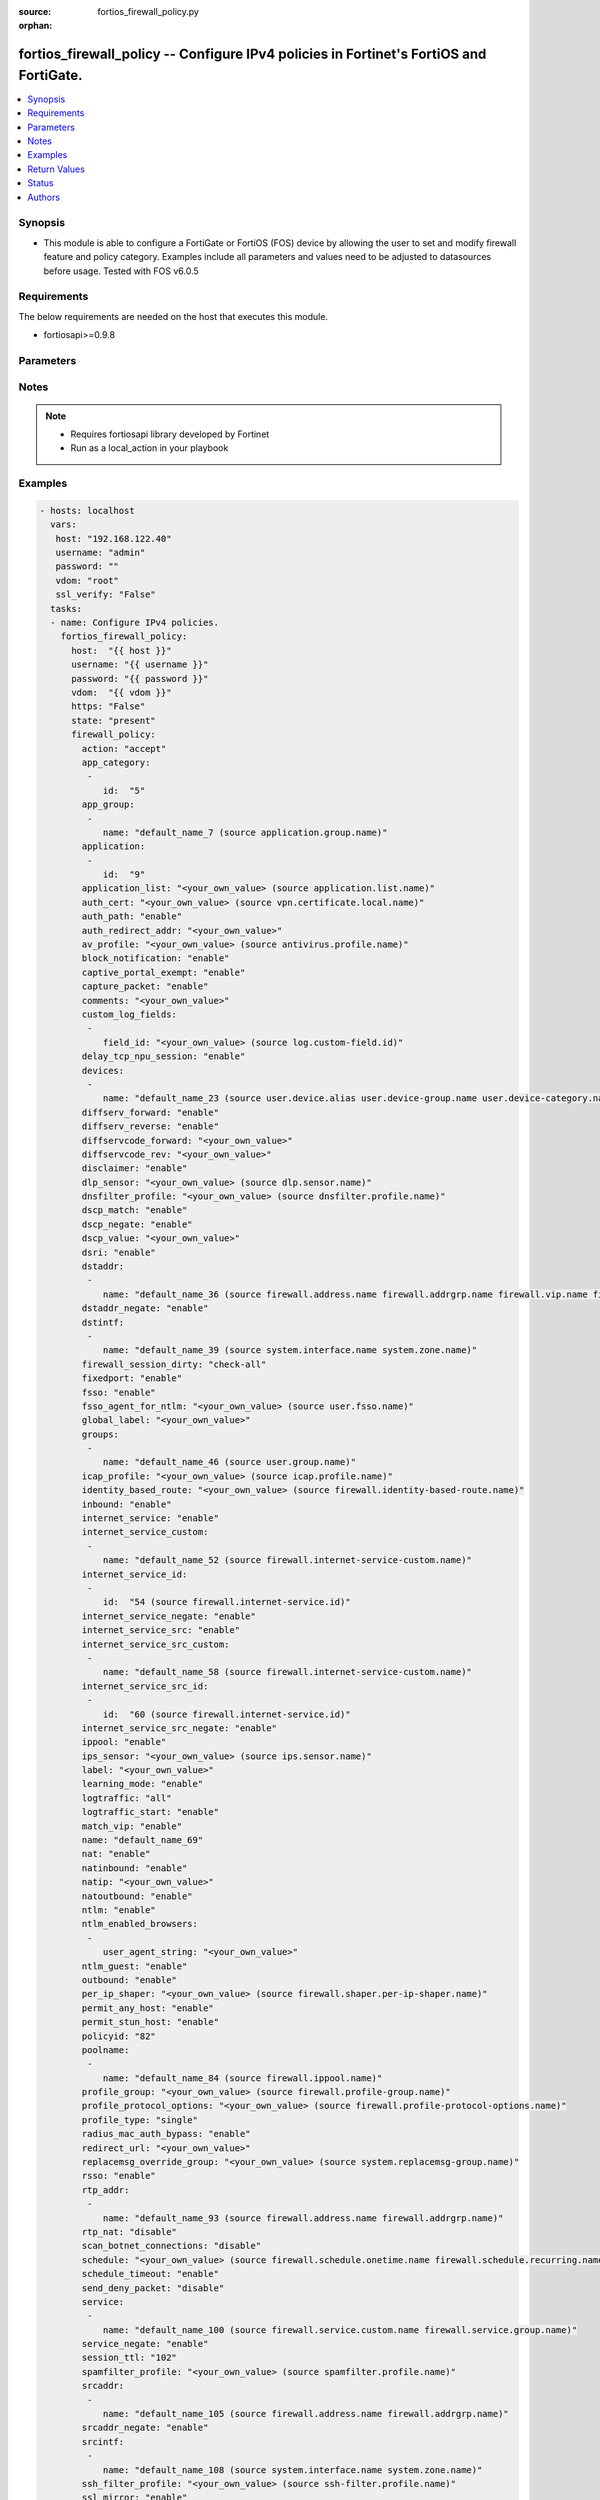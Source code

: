 :source: fortios_firewall_policy.py

:orphan:

.. _fortios_firewall_policy:

fortios_firewall_policy -- Configure IPv4 policies in Fortinet's FortiOS and FortiGate.
+++++++++++++++++++++++++++++++++++++++++++++++++++++++++++++++++++++++++++++++++++++++

.. versionadded:: 2.8

.. contents::
   :local:
   :depth: 1


Synopsis
--------
- This module is able to configure a FortiGate or FortiOS (FOS) device by allowing the user to set and modify firewall feature and policy category. Examples include all parameters and values need to be adjusted to datasources before usage. Tested with FOS v6.0.5


Requirements
------------
The below requirements are needed on the host that executes this module.

- fortiosapi>=0.9.8


Parameters
----------

.. raw:: html

    <ul>

    <li><span class="li-head">host</span> - FortiOS or FortiGate IP address. <span class="li-normal">type: str</span> <span class="li-required">required: false</span></li>
    <li><span class="li-head">username</span> - FortiOS or FortiGate username. <span class="li-normal">type: str</span> <span class="li-required">required: false</span></li>
    <li><span class="li-head">password</span> - FortiOS or FortiGate password. <span class="li-normal">type: str</span> <span class="li-normal">default: ""</span></li>
    <li><span class="li-head">vdom</span> - Virtual domain, among those defined previously. A vdom is a virtual instance of the FortiGate that can be configured and used as a different unit. <span class="li-normal">type: str</span> <span class="li-normal">default: root</span></li>
    <li><span class="li-head">https</span> - Indicates if the requests towards FortiGate must use HTTPS protocol. <span class="li-normal">type: bool</span> <span class="li-normal">default: true</span></li>
    <li><span class="li-head">ssl_verify</span> - Ensures FortiGate certificate must be verified by a proper CA. <span class="li-normal">type: bool</span> <span class="li-normal">default: true</span></li>
    <li><span class="li-head">state</span> - Indicates whether to create or remove the object. This attribute was present already in previous version in a deeper level. It has been moved out to this outer level. <span class="li-normal">type: str</span> <span class="li-required">required: false</span> <span class="li-normal">choices: present,  absent</span></li>
    <li><span class="li-head">firewall_policy</span> - Configure IPv4 policies. <span class="li-normal">default: null</span> <span class="li-normal">type: dict</span></li>
            <ul class="ul-self">

            <li><span class="li-head">state</span> - B(Deprecated) Starting with Ansible 2.9 we recommend using the top-level 'state' parameter. HORIZONTALLINE Indicates whether to create or remove the object. <span class="li-normal">type: str</span> <span class="li-required">required: false</span> <span class="li-normal">choices: present,  absent</span></li>
            <li><span class="li-head">action</span> - Policy action (allow/deny/ipsec). <span class="li-normal">type: str</span> <span class="li-normal">choices: accept,  deny,  ipsec</span></li>
            <li><span class="li-head">app_category</span> - Application category ID list. <span class="li-normal">type: list</span></li>
                    <ul class="ul-self">

                    <li><span class="li-head">id</span> - Category IDs. <span class="li-required">required</span> <span class="li-normal">type: int</span>
                    </ul>

            <li><span class="li-head">app_group</span> - Application group names. <span class="li-normal">type: list</span></li>
                    <ul class="ul-self">

                    <li><span class="li-head">name</span> - Application group names. Source application.group.name. <span class="li-required">required</span> <span class="li-normal">type: str</span>
                    </ul>

            <li><span class="li-head">application</span> - Application ID list. <span class="li-normal">type: list</span></li>
                    <ul class="ul-self">

                    <li><span class="li-head">id</span> - Application IDs. <span class="li-required">required</span> <span class="li-normal">type: int</span>
                    </ul>

            <li><span class="li-head">application_list</span> - Name of an existing Application list. Source application.list.name. <span class="li-normal">type: str</span></li>
            <li><span class="li-head">auth_cert</span> - HTTPS server certificate for policy authentication. Source vpn.certificate.local.name. <span class="li-normal">type: str</span></li>
            <li><span class="li-head">auth_path</span> - Enable/disable authentication-based routing. <span class="li-normal">type: str</span> <span class="li-normal">choices: enable,  disable</span></li>
            <li><span class="li-head">auth_redirect_addr</span> - HTTP-to-HTTPS redirect address for firewall authentication. <span class="li-normal">type: str</span></li>
            <li><span class="li-head">av_profile</span> - Name of an existing Antivirus profile. Source antivirus.profile.name. <span class="li-normal">type: str</span></li>
            <li><span class="li-head">block_notification</span> - Enable/disable block notification. <span class="li-normal">type: str</span> <span class="li-normal">choices: enable,  disable</span></li>
            <li><span class="li-head">captive_portal_exempt</span> - Enable to exempt some users from the captive portal. <span class="li-normal">type: str</span> <span class="li-normal">choices: enable,  disable</span></li>
            <li><span class="li-head">capture_packet</span> - Enable/disable capture packets. <span class="li-normal">type: str</span> <span class="li-normal">choices: enable,  disable</span></li>
            <li><span class="li-head">comments</span> - Comment. <span class="li-normal">type: str</span></li>
            <li><span class="li-head">custom_log_fields</span> - Custom fields to append to log messages for this policy. <span class="li-normal">type: list</span></li>
                    <ul class="ul-self">

                    <li><span class="li-head">field_id</span> - Custom log field. Source log.custom-field.id. <span class="li-normal">type: str</span>
                    </ul>

            <li><span class="li-head">delay_tcp_npu_session</span> - Enable TCP NPU session delay to guarantee packet order of 3-way handshake. <span class="li-normal">type: str</span> <span class="li-normal">choices: enable,  disable</span></li>
            <li><span class="li-head">devices</span> - Names of devices or device groups that can be matched by the policy. <span class="li-normal">type: list</span></li>
                    <ul class="ul-self">

                    <li><span class="li-head">name</span> - Device or group name. Source user.device.alias user.device-group.name user.device-category.name. <span class="li-required">required</span> <span class="li-normal">type: str</span>
                    </ul>

            <li><span class="li-head">diffserv_forward</span> - Enable to change packet's DiffServ values to the specified diffservcode-forward value. <span class="li-normal">type: str</span> <span class="li-normal">choices: enable,  disable</span></li>
            <li><span class="li-head">diffserv_reverse</span> - Enable to change packet's reverse (reply) DiffServ values to the specified diffservcode-rev value. <span class="li-normal">type: str</span> <span class="li-normal">choices: enable,  disable</span></li>
            <li><span class="li-head">diffservcode_forward</span> - Change packet's DiffServ to this value. <span class="li-normal">type: str</span></li>
            <li><span class="li-head">diffservcode_rev</span> - Change packet's reverse (reply) DiffServ to this value. <span class="li-normal">type: str</span></li>
            <li><span class="li-head">disclaimer</span> - Enable/disable user authentication disclaimer. <span class="li-normal">type: str</span> <span class="li-normal">choices: enable,  disable</span></li>
            <li><span class="li-head">dlp_sensor</span> - Name of an existing DLP sensor. Source dlp.sensor.name. <span class="li-normal">type: str</span></li>
            <li><span class="li-head">dnsfilter_profile</span> - Name of an existing DNS filter profile. Source dnsfilter.profile.name. <span class="li-normal">type: str</span></li>
            <li><span class="li-head">dscp_match</span> - Enable DSCP check. <span class="li-normal">type: str</span> <span class="li-normal">choices: enable,  disable</span></li>
            <li><span class="li-head">dscp_negate</span> - Enable negated DSCP match. <span class="li-normal">type: str</span> <span class="li-normal">choices: enable,  disable</span></li>
            <li><span class="li-head">dscp_value</span> - DSCP value. <span class="li-normal">type: str</span></li>
            <li><span class="li-head">dsri</span> - Enable DSRI to ignore HTTP server responses. <span class="li-normal">type: str</span> <span class="li-normal">choices: enable,  disable</span></li>
            <li><span class="li-head">dstaddr</span> - Destination address and address group names. <span class="li-normal">type: list</span></li>
                    <ul class="ul-self">

                    <li><span class="li-head">name</span> - Address name. Source firewall.address.name firewall.addrgrp.name firewall.vip.name firewall.vipgrp.name. <span class="li-required">required</span> <span class="li-normal">type: str</span>
                    </ul>

            <li><span class="li-head">dstaddr_negate</span> - When enabled dstaddr specifies what the destination address must NOT be. <span class="li-normal">type: str</span> <span class="li-normal">choices: enable,  disable</span></li>
            <li><span class="li-head">dstintf</span> - Outgoing (egress) interface. <span class="li-normal">type: list</span></li>
                    <ul class="ul-self">

                    <li><span class="li-head">name</span> - Interface name. Source system.interface.name system.zone.name. <span class="li-required">required</span> <span class="li-normal">type: str</span>
                    </ul>

            <li><span class="li-head">firewall_session_dirty</span> - How to handle sessions if the configuration of this firewall policy changes. <span class="li-normal">type: str</span> <span class="li-normal">choices: check-all,  check-new</span></li>
            <li><span class="li-head">fixedport</span> - Enable to prevent source NAT from changing a session's source port. <span class="li-normal">type: str</span> <span class="li-normal">choices: enable,  disable</span></li>
            <li><span class="li-head">fsso</span> - Enable/disable Fortinet Single Sign-On. <span class="li-normal">type: str</span> <span class="li-normal">choices: enable,  disable</span></li>
            <li><span class="li-head">fsso_agent_for_ntlm</span> - FSSO agent to use for NTLM authentication. Source user.fsso.name. <span class="li-normal">type: str</span></li>
            <li><span class="li-head">global_label</span> - Label for the policy that appears when the GUI is in Global View mode. <span class="li-normal">type: str</span></li>
            <li><span class="li-head">groups</span> - Names of user groups that can authenticate with this policy. <span class="li-normal">type: list</span></li>
                    <ul class="ul-self">

                    <li><span class="li-head">name</span> - Group name. Source user.group.name. <span class="li-required">required</span> <span class="li-normal">type: str</span>
                    </ul>

            <li><span class="li-head">icap_profile</span> - Name of an existing ICAP profile. Source icap.profile.name. <span class="li-normal">type: str</span></li>
            <li><span class="li-head">identity_based_route</span> - Name of identity-based routing rule. Source firewall.identity-based-route.name. <span class="li-normal">type: str</span></li>
            <li><span class="li-head">inbound</span> - "Policy-based IPsec VPN: only traffic from the remote network can initiate a VPN." <span class="li-normal">type: str</span> <span class="li-normal">choices: enable,  disable</span></li>
            <li><span class="li-head">internet_service</span> - Enable/disable use of Internet Services for this policy. If enabled, destination address and service are not used. <span class="li-normal">type: str</span> <span class="li-normal">choices: enable,  disable</span></li>
            <li><span class="li-head">internet_service_custom</span> - Custom Internet Service name. <span class="li-normal">type: list</span></li>
                    <ul class="ul-self">

                    <li><span class="li-head">name</span> - Custom Internet Service name. Source firewall.internet-service-custom.name. <span class="li-required">required</span> <span class="li-normal">type: str</span>
                    </ul>

            <li><span class="li-head">internet_service_id</span> - Internet Service ID. <span class="li-normal">type: list</span></li>
                    <ul class="ul-self">

                    <li><span class="li-head">id</span> - Internet Service ID. Source firewall.internet-service.id. <span class="li-required">required</span> <span class="li-normal">type: int</span>
                    </ul>

            <li><span class="li-head">internet_service_negate</span> - When enabled internet-service specifies what the service must NOT be. <span class="li-normal">type: str</span> <span class="li-normal">choices: enable,  disable</span></li>
            <li><span class="li-head">internet_service_src</span> - Enable/disable use of Internet Services in source for this policy. If enabled, source address is not used. <span class="li-normal">type: str</span> <span class="li-normal">choices: enable,  disable</span></li>
            <li><span class="li-head">internet_service_src_custom</span> - Custom Internet Service source name. <span class="li-normal">type: list</span></li>
                    <ul class="ul-self">

                    <li><span class="li-head">name</span> - Custom Internet Service name. Source firewall.internet-service-custom.name. <span class="li-required">required</span> <span class="li-normal">type: str</span>
                    </ul>

            <li><span class="li-head">internet_service_src_id</span> - Internet Service source ID. <span class="li-normal">type: list</span></li>
                    <ul class="ul-self">

                    <li><span class="li-head">id</span> - Internet Service ID. Source firewall.internet-service.id. <span class="li-required">required</span> <span class="li-normal">type: int</span>
                    </ul>

            <li><span class="li-head">internet_service_src_negate</span> - When enabled internet-service-src specifies what the service must NOT be. <span class="li-normal">type: str</span> <span class="li-normal">choices: enable,  disable</span></li>
            <li><span class="li-head">ippool</span> - Enable to use IP Pools for source NAT. <span class="li-normal">type: str</span> <span class="li-normal">choices: enable,  disable</span></li>
            <li><span class="li-head">ips_sensor</span> - Name of an existing IPS sensor. Source ips.sensor.name. <span class="li-normal">type: str</span></li>
            <li><span class="li-head">label</span> - Label for the policy that appears when the GUI is in Section View mode. <span class="li-normal">type: str</span></li>
            <li><span class="li-head">learning_mode</span> - Enable to allow everything, but log all of the meaningful data for security information gathering. A learning report will be generated. <span class="li-normal">type: str</span> <span class="li-normal">choices: enable,  disable</span></li>
            <li><span class="li-head">logtraffic</span> - Enable or disable logging. Log all sessions or security profile sessions. <span class="li-normal">type: str</span> <span class="li-normal">choices: all,  utm,  disable</span></li>
            <li><span class="li-head">logtraffic_start</span> - Record logs when a session starts and ends. <span class="li-normal">type: str</span> <span class="li-normal">choices: enable,  disable</span></li>
            <li><span class="li-head">match_vip</span> - Enable to match packets that have had their destination addresses changed by a VIP. <span class="li-normal">type: str</span> <span class="li-normal">choices: enable,  disable</span></li>
            <li><span class="li-head">name</span> - Policy name. <span class="li-normal">type: str</span></li>
            <li><span class="li-head">nat</span> - Enable/disable source NAT. <span class="li-normal">type: str</span> <span class="li-normal">choices: enable,  disable</span></li>
            <li><span class="li-head">natinbound</span> - "Policy-based IPsec VPN: apply destination NAT to inbound traffic." <span class="li-normal">type: str</span> <span class="li-normal">choices: enable,  disable</span></li>
            <li><span class="li-head">natip</span> - "Policy-based IPsec VPN: source NAT IP address for outgoing traffic." <span class="li-normal">type: str</span></li>
            <li><span class="li-head">natoutbound</span> - "Policy-based IPsec VPN: apply source NAT to outbound traffic." <span class="li-normal">type: str</span> <span class="li-normal">choices: enable,  disable</span></li>
            <li><span class="li-head">ntlm</span> - Enable/disable NTLM authentication. <span class="li-normal">type: str</span> <span class="li-normal">choices: enable,  disable</span></li>
            <li><span class="li-head">ntlm_enabled_browsers</span> - HTTP-User-Agent value of supported browsers. <span class="li-normal">type: list</span></li>
                    <ul class="ul-self">

                    <li><span class="li-head">user_agent_string</span> - User agent string. <span class="li-normal">type: str</span>
                    </ul>

            <li><span class="li-head">ntlm_guest</span> - Enable/disable NTLM guest user access. <span class="li-normal">type: str</span> <span class="li-normal">choices: enable,  disable</span></li>
            <li><span class="li-head">outbound</span> - "Policy-based IPsec VPN: only traffic from the internal network can initiate a VPN." <span class="li-normal">type: str</span> <span class="li-normal">choices: enable,  disable</span></li>
            <li><span class="li-head">per_ip_shaper</span> - Per-IP traffic shaper. Source firewall.shaper.per-ip-shaper.name. <span class="li-normal">type: str</span></li>
            <li><span class="li-head">permit_any_host</span> - Accept UDP packets from any host. <span class="li-normal">type: str</span> <span class="li-normal">choices: enable,  disable</span></li>
            <li><span class="li-head">permit_stun_host</span> - Accept UDP packets from any Session Traversal Utilities for NAT (STUN) host. <span class="li-normal">type: str</span> <span class="li-normal">choices: enable,  disable</span></li>
            <li><span class="li-head">policyid</span> - Policy ID. <span class="li-required">required</span> <span class="li-normal">type: int</span></li>
            <li><span class="li-head">poolname</span> - IP Pool names. <span class="li-normal">type: list</span></li>
                    <ul class="ul-self">

                    <li><span class="li-head">name</span> - IP pool name. Source firewall.ippool.name. <span class="li-required">required</span> <span class="li-normal">type: str</span>
                    </ul>

            <li><span class="li-head">profile_group</span> - Name of profile group. Source firewall.profile-group.name. <span class="li-normal">type: str</span></li>
            <li><span class="li-head">profile_protocol_options</span> - Name of an existing Protocol options profile. Source firewall.profile-protocol-options.name. <span class="li-normal">type: str</span></li>
            <li><span class="li-head">profile_type</span> - Determine whether the firewall policy allows security profile groups or single profiles only. <span class="li-normal">type: str</span> <span class="li-normal">choices: single,  group</span></li>
            <li><span class="li-head">radius_mac_auth_bypass</span> - Enable MAC authentication bypass. The bypassed MAC address must be received from RADIUS server. <span class="li-normal">type: str</span> <span class="li-normal">choices: enable,  disable</span></li>
            <li><span class="li-head">redirect_url</span> - URL users are directed to after seeing and accepting the disclaimer or authenticating. <span class="li-normal">type: str</span></li>
            <li><span class="li-head">replacemsg_override_group</span> - Override the default replacement message group for this policy. Source system.replacemsg-group.name. <span class="li-normal">type: str</span></li>
            <li><span class="li-head">rsso</span> - Enable/disable RADIUS single sign-on (RSSO). <span class="li-normal">type: str</span> <span class="li-normal">choices: enable,  disable</span></li>
            <li><span class="li-head">rtp_addr</span> - Address names if this is an RTP NAT policy. <span class="li-normal">type: list</span></li>
                    <ul class="ul-self">

                    <li><span class="li-head">name</span> - Address name. Source firewall.address.name firewall.addrgrp.name. <span class="li-required">required</span> <span class="li-normal">type: str</span>
                    </ul>

            <li><span class="li-head">rtp_nat</span> - Enable Real Time Protocol (RTP) NAT. <span class="li-normal">type: str</span> <span class="li-normal">choices: disable,  enable</span></li>
            <li><span class="li-head">scan_botnet_connections</span> - Block or monitor connections to Botnet servers or disable Botnet scanning. <span class="li-normal">type: str</span> <span class="li-normal">choices: disable,  block,  monitor</span></li>
            <li><span class="li-head">schedule</span> - Schedule name. Source firewall.schedule.onetime.name firewall.schedule.recurring.name firewall.schedule.group.name. <span class="li-normal">type: str</span></li>
            <li><span class="li-head">schedule_timeout</span> - Enable to force current sessions to end when the schedule object times out. Disable allows them to end from inactivity. <span class="li-normal">type: str</span> <span class="li-normal">choices: enable,  disable</span></li>
            <li><span class="li-head">send_deny_packet</span> - Enable to send a reply when a session is denied or blocked by a firewall policy. <span class="li-normal">type: str</span> <span class="li-normal">choices: disable,  enable</span></li>
            <li><span class="li-head">service</span> - Service and service group names. <span class="li-normal">type: list</span></li>
                    <ul class="ul-self">

                    <li><span class="li-head">name</span> - Service and service group names. Source firewall.service.custom.name firewall.service.group.name. <span class="li-required">required</span> <span class="li-normal">type: str</span>
                    </ul>

            <li><span class="li-head">service_negate</span> - When enabled service specifies what the service must NOT be. <span class="li-normal">type: str</span> <span class="li-normal">choices: enable,  disable</span></li>
            <li><span class="li-head">session_ttl</span> - TTL in seconds for sessions accepted by this policy (0 means use the system default session TTL). <span class="li-normal">type: int</span></li>
            <li><span class="li-head">spamfilter_profile</span> - Name of an existing Spam filter profile. Source spamfilter.profile.name. <span class="li-normal">type: str</span></li>
            <li><span class="li-head">srcaddr</span> - Source address and address group names. <span class="li-normal">type: list</span></li>
                    <ul class="ul-self">

                    <li><span class="li-head">name</span> - Address name. Source firewall.address.name firewall.addrgrp.name. <span class="li-required">required</span> <span class="li-normal">type: str</span>
                    </ul>

            <li><span class="li-head">srcaddr_negate</span> - When enabled srcaddr specifies what the source address must NOT be. <span class="li-normal">type: str</span> <span class="li-normal">choices: enable,  disable</span></li>
            <li><span class="li-head">srcintf</span> - Incoming (ingress) interface. <span class="li-normal">type: list</span></li>
                    <ul class="ul-self">

                    <li><span class="li-head">name</span> - Interface name. Source system.interface.name system.zone.name. <span class="li-required">required</span> <span class="li-normal">type: str</span>
                    </ul>

            <li><span class="li-head">ssh_filter_profile</span> - Name of an existing SSH filter profile. Source ssh-filter.profile.name. <span class="li-normal">type: str</span></li>
            <li><span class="li-head">ssl_mirror</span> - Enable to copy decrypted SSL traffic to a FortiGate interface (called SSL mirroring). <span class="li-normal">type: str</span> <span class="li-normal">choices: enable,  disable</span></li>
            <li><span class="li-head">ssl_mirror_intf</span> - SSL mirror interface name. <span class="li-normal">type: list</span></li>
                    <ul class="ul-self">

                    <li><span class="li-head">name</span> - Mirror Interface name. Source system.interface.name system.zone.name. <span class="li-required">required</span> <span class="li-normal">type: str</span>
                    </ul>

            <li><span class="li-head">ssl_ssh_profile</span> - Name of an existing SSL SSH profile. Source firewall.ssl-ssh-profile.name. <span class="li-normal">type: str</span></li>
            <li><span class="li-head">status</span> - Enable or disable this policy. <span class="li-normal">type: str</span> <span class="li-normal">choices: enable,  disable</span></li>
            <li><span class="li-head">tcp_mss_receiver</span> - Receiver TCP maximum segment size (MSS). <span class="li-normal">type: int</span></li>
            <li><span class="li-head">tcp_mss_sender</span> - Sender TCP maximum segment size (MSS). <span class="li-normal">type: int</span></li>
            <li><span class="li-head">tcp_session_without_syn</span> - Enable/disable creation of TCP session without SYN flag. <span class="li-normal">type: str</span> <span class="li-normal">choices: all,  data-only,  disable</span></li>
            <li><span class="li-head">timeout_send_rst</span> - Enable/disable sending RST packets when TCP sessions expire. <span class="li-normal">type: str</span> <span class="li-normal">choices: enable,  disable</span></li>
            <li><span class="li-head">traffic_shaper</span> - Traffic shaper. Source firewall.shaper.traffic-shaper.name. <span class="li-normal">type: str</span></li>
            <li><span class="li-head">traffic_shaper_reverse</span> - Reverse traffic shaper. Source firewall.shaper.traffic-shaper.name. <span class="li-normal">type: str</span></li>
            <li><span class="li-head">url_category</span> - URL category ID list. <span class="li-normal">type: list</span></li>
                    <ul class="ul-self">

                    <li><span class="li-head">id</span> - URL category ID. <span class="li-required">required</span> <span class="li-normal">type: int</span>
                    </ul>

            <li><span class="li-head">users</span> - Names of individual users that can authenticate with this policy. <span class="li-normal">type: list</span></li>
                    <ul class="ul-self">

                    <li><span class="li-head">name</span> - Names of individual users that can authenticate with this policy. Source user.local.name. <span class="li-required">required</span> <span class="li-normal">type: str</span>
                    </ul>

            <li><span class="li-head">utm_status</span> - Enable to add one or more security profiles (AV, IPS, etc.) to the firewall policy. <span class="li-normal">type: str</span> <span class="li-normal">choices: enable,  disable</span></li>
            <li><span class="li-head">uuid</span> - Universally Unique Identifier (UUID; automatically assigned but can be manually reset). <span class="li-normal">type: str</span></li>
            <li><span class="li-head">vlan_cos_fwd</span> - "VLAN forward direction user priority: 255 passthrough, 0 lowest, 7 highest." <span class="li-normal">type: int</span></li>
            <li><span class="li-head">vlan_cos_rev</span> - "VLAN reverse direction user priority: 255 passthrough, 0 lowest, 7 highest.." <span class="li-normal">type: int</span></li>
            <li><span class="li-head">vlan_filter</span> - Set VLAN filters. <span class="li-normal">type: str</span></li>
            <li><span class="li-head">voip_profile</span> - Name of an existing VoIP profile. Source voip.profile.name. <span class="li-normal">type: str</span></li>
            <li><span class="li-head">vpntunnel</span> - "Policy-based IPsec VPN: name of the IPsec VPN Phase 1. Source vpn.ipsec.phase1.name vpn.ipsec.manualkey.name." <span class="li-normal">type: str</span></li>
            <li><span class="li-head">waf_profile</span> - Name of an existing Web application firewall profile. Source waf.profile.name. <span class="li-normal">type: str</span></li>
            <li><span class="li-head">wanopt</span> - Enable/disable WAN optimization. <span class="li-normal">type: str</span> <span class="li-normal">choices: enable,  disable</span></li>
            <li><span class="li-head">wanopt_detection</span> - WAN optimization auto-detection mode. <span class="li-normal">type: str</span> <span class="li-normal">choices: active,  passive,  off</span></li>
            <li><span class="li-head">wanopt_passive_opt</span> - WAN optimization passive mode options. This option decides what IP address will be used to connect server. <span class="li-normal">type: str</span> <span class="li-normal">choices: default,  transparent,  non-transparent</span></li>
            <li><span class="li-head">wanopt_peer</span> - WAN optimization peer. Source wanopt.peer.peer-host-id. <span class="li-normal">type: str</span></li>
            <li><span class="li-head">wanopt_profile</span> - WAN optimization profile. Source wanopt.profile.name. <span class="li-normal">type: str</span></li>
            <li><span class="li-head">wccp</span> - Enable/disable forwarding traffic matching this policy to a configured WCCP server. <span class="li-normal">type: str</span> <span class="li-normal">choices: enable,  disable</span></li>
            <li><span class="li-head">webcache</span> - Enable/disable web cache. <span class="li-normal">type: str</span> <span class="li-normal">choices: enable,  disable</span></li>
            <li><span class="li-head">webcache_https</span> - Enable/disable web cache for HTTPS. <span class="li-normal">type: str</span> <span class="li-normal">choices: disable,  enable</span></li>
            <li><span class="li-head">webfilter_profile</span> - Name of an existing Web filter profile. Source webfilter.profile.name. <span class="li-normal">type: str</span></li>
            <li><span class="li-head">wsso</span> - Enable/disable WiFi Single Sign On (WSSO). <span class="li-normal">type: str</span> <span class="li-normal">choices: enable,  disable</span>
            </ul>

    </ul>




Notes
-----

.. note::


   - Requires fortiosapi library developed by Fortinet

   - Run as a local_action in your playbook



Examples
--------

.. code-block:: yaml+jinja

    - hosts: localhost
      vars:
       host: "192.168.122.40"
       username: "admin"
       password: ""
       vdom: "root"
       ssl_verify: "False"
      tasks:
      - name: Configure IPv4 policies.
        fortios_firewall_policy:
          host:  "{{ host }}"
          username: "{{ username }}"
          password: "{{ password }}"
          vdom:  "{{ vdom }}"
          https: "False"
          state: "present"
          firewall_policy:
            action: "accept"
            app_category:
             -
                id:  "5"
            app_group:
             -
                name: "default_name_7 (source application.group.name)"
            application:
             -
                id:  "9"
            application_list: "<your_own_value> (source application.list.name)"
            auth_cert: "<your_own_value> (source vpn.certificate.local.name)"
            auth_path: "enable"
            auth_redirect_addr: "<your_own_value>"
            av_profile: "<your_own_value> (source antivirus.profile.name)"
            block_notification: "enable"
            captive_portal_exempt: "enable"
            capture_packet: "enable"
            comments: "<your_own_value>"
            custom_log_fields:
             -
                field_id: "<your_own_value> (source log.custom-field.id)"
            delay_tcp_npu_session: "enable"
            devices:
             -
                name: "default_name_23 (source user.device.alias user.device-group.name user.device-category.name)"
            diffserv_forward: "enable"
            diffserv_reverse: "enable"
            diffservcode_forward: "<your_own_value>"
            diffservcode_rev: "<your_own_value>"
            disclaimer: "enable"
            dlp_sensor: "<your_own_value> (source dlp.sensor.name)"
            dnsfilter_profile: "<your_own_value> (source dnsfilter.profile.name)"
            dscp_match: "enable"
            dscp_negate: "enable"
            dscp_value: "<your_own_value>"
            dsri: "enable"
            dstaddr:
             -
                name: "default_name_36 (source firewall.address.name firewall.addrgrp.name firewall.vip.name firewall.vipgrp.name)"
            dstaddr_negate: "enable"
            dstintf:
             -
                name: "default_name_39 (source system.interface.name system.zone.name)"
            firewall_session_dirty: "check-all"
            fixedport: "enable"
            fsso: "enable"
            fsso_agent_for_ntlm: "<your_own_value> (source user.fsso.name)"
            global_label: "<your_own_value>"
            groups:
             -
                name: "default_name_46 (source user.group.name)"
            icap_profile: "<your_own_value> (source icap.profile.name)"
            identity_based_route: "<your_own_value> (source firewall.identity-based-route.name)"
            inbound: "enable"
            internet_service: "enable"
            internet_service_custom:
             -
                name: "default_name_52 (source firewall.internet-service-custom.name)"
            internet_service_id:
             -
                id:  "54 (source firewall.internet-service.id)"
            internet_service_negate: "enable"
            internet_service_src: "enable"
            internet_service_src_custom:
             -
                name: "default_name_58 (source firewall.internet-service-custom.name)"
            internet_service_src_id:
             -
                id:  "60 (source firewall.internet-service.id)"
            internet_service_src_negate: "enable"
            ippool: "enable"
            ips_sensor: "<your_own_value> (source ips.sensor.name)"
            label: "<your_own_value>"
            learning_mode: "enable"
            logtraffic: "all"
            logtraffic_start: "enable"
            match_vip: "enable"
            name: "default_name_69"
            nat: "enable"
            natinbound: "enable"
            natip: "<your_own_value>"
            natoutbound: "enable"
            ntlm: "enable"
            ntlm_enabled_browsers:
             -
                user_agent_string: "<your_own_value>"
            ntlm_guest: "enable"
            outbound: "enable"
            per_ip_shaper: "<your_own_value> (source firewall.shaper.per-ip-shaper.name)"
            permit_any_host: "enable"
            permit_stun_host: "enable"
            policyid: "82"
            poolname:
             -
                name: "default_name_84 (source firewall.ippool.name)"
            profile_group: "<your_own_value> (source firewall.profile-group.name)"
            profile_protocol_options: "<your_own_value> (source firewall.profile-protocol-options.name)"
            profile_type: "single"
            radius_mac_auth_bypass: "enable"
            redirect_url: "<your_own_value>"
            replacemsg_override_group: "<your_own_value> (source system.replacemsg-group.name)"
            rsso: "enable"
            rtp_addr:
             -
                name: "default_name_93 (source firewall.address.name firewall.addrgrp.name)"
            rtp_nat: "disable"
            scan_botnet_connections: "disable"
            schedule: "<your_own_value> (source firewall.schedule.onetime.name firewall.schedule.recurring.name firewall.schedule.group.name)"
            schedule_timeout: "enable"
            send_deny_packet: "disable"
            service:
             -
                name: "default_name_100 (source firewall.service.custom.name firewall.service.group.name)"
            service_negate: "enable"
            session_ttl: "102"
            spamfilter_profile: "<your_own_value> (source spamfilter.profile.name)"
            srcaddr:
             -
                name: "default_name_105 (source firewall.address.name firewall.addrgrp.name)"
            srcaddr_negate: "enable"
            srcintf:
             -
                name: "default_name_108 (source system.interface.name system.zone.name)"
            ssh_filter_profile: "<your_own_value> (source ssh-filter.profile.name)"
            ssl_mirror: "enable"
            ssl_mirror_intf:
             -
                name: "default_name_112 (source system.interface.name system.zone.name)"
            ssl_ssh_profile: "<your_own_value> (source firewall.ssl-ssh-profile.name)"
            status: "enable"
            tcp_mss_receiver: "115"
            tcp_mss_sender: "116"
            tcp_session_without_syn: "all"
            timeout_send_rst: "enable"
            traffic_shaper: "<your_own_value> (source firewall.shaper.traffic-shaper.name)"
            traffic_shaper_reverse: "<your_own_value> (source firewall.shaper.traffic-shaper.name)"
            url_category:
             -
                id:  "122"
            users:
             -
                name: "default_name_124 (source user.local.name)"
            utm_status: "enable"
            uuid: "<your_own_value>"
            vlan_cos_fwd: "127"
            vlan_cos_rev: "128"
            vlan_filter: "<your_own_value>"
            voip_profile: "<your_own_value> (source voip.profile.name)"
            vpntunnel: "<your_own_value> (source vpn.ipsec.phase1.name vpn.ipsec.manualkey.name)"
            waf_profile: "<your_own_value> (source waf.profile.name)"
            wanopt: "enable"
            wanopt_detection: "active"
            wanopt_passive_opt: "default"
            wanopt_peer: "<your_own_value> (source wanopt.peer.peer-host-id)"
            wanopt_profile: "<your_own_value> (source wanopt.profile.name)"
            wccp: "enable"
            webcache: "enable"
            webcache_https: "disable"
            webfilter_profile: "<your_own_value> (source webfilter.profile.name)"
            wsso: "enable"



Return Values
-------------
Common return values are documented: https://docs.ansible.com/ansible/latest/reference_appendices/common_return_values.html#common-return-values, the following are the fields unique to this module:

.. raw:: html

    <ul>

    <li><span class="li-return">build</span> - Build number of the fortigate image <span class="li-normal">returned: always</span> <span class="li-normal">type: str</span> <span class="li-normal">sample: '1547'</span></li>
    <li><span class="li-return">http_method</span> - Last method used to provision the content into FortiGate <span class="li-normal">returned: always</span> <span class="li-normal">type: str</span> <span class="li-normal">sample: 'PUT'</span></li>
    <li><span class="li-return">http_status</span> - Last result given by FortiGate on last operation applied <span class="li-normal">returned: always</span> <span class="li-normal">type: str</span> <span class="li-normal">sample: 200</span></li>
    <li><span class="li-return">mkey</span> - Master key (id) used in the last call to FortiGate <span class="li-normal">returned: success</span> <span class="li-normal">type: str</span> <span class="li-normal">sample: id</span></li>
    <li><span class="li-return">name</span> - Name of the table used to fulfill the request <span class="li-normal">returned: always</span> <span class="li-normal">type: str</span> <span class="li-normal">sample: urlfilter</span></li>
    <li><span class="li-return">path</span> - Path of the table used to fulfill the request <span class="li-normal">returned: always</span> <span class="li-normal">type: str</span> <span class="li-normal">sample: webfilter</span></li>
    <li><span class="li-return">revision</span> - Internal revision number <span class="li-normal">returned: always</span> <span class="li-normal">type: str</span> <span class="li-normal">sample: 17.0.2.10658</span></li>
    <li><span class="li-return">serial</span> - Serial number of the unit <span class="li-normal">returned: always</span> <span class="li-normal">type: str</span> <span class="li-normal">sample: FGVMEVYYQT3AB5352</span></li>
    <li><span class="li-return">status</span> - Indication of the operation's result <span class="li-normal">returned: always</span> <span class="li-normal">type: str</span> <span class="li-normal">sample: success</span></li>
    <li><span class="li-return">vdom</span> - Virtual domain used <span class="li-normal">returned: always</span> <span class="li-normal">type: str</span> <span class="li-normal">sample: root</span></li>
    <li><span class="li-return">version</span> - Version of the FortiGate <span class="li-normal">returned: always</span> <span class="li-normal">type: str</span> <span class="li-normal">sample: v5.6.3</span></li>
    </ul>



Status
------

- This module is not guaranteed to have a backwards compatible interface.



Authors
-------

- Miguel Angel Munoz (@mamunozgonzalez)
- Nicolas Thomas (@thomnico)



.. hint::
    If you notice any issues in this documentation, you can create a pull request to improve it.